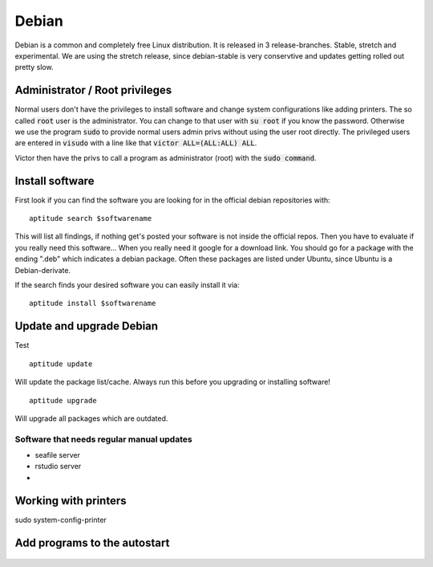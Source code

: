 ******
Debian
******

Debian is a common and completely free Linux distribution. It is released in 3 release-branches. Stable, stretch and experimental. We are using the stretch release, since debian-stable is very conservtive and updates getting rolled out pretty slow.


===============================
Administrator / Root privileges
===============================

Normal users don't have the privileges to install software and change system configurations like adding printers. The so called :code:`root` user is the administrator. You can change to that user with :code:`su root` if you know the password. Otherwise we use the program :code:`sudo` to provide normal users admin privs without using the user root directly. The privileged users are entered in :code:`visudo` with a line like that :code:`victor ALL=(ALL:ALL) ALL`.

Victor then have the privs to call a program as administrator (root) with the :code:`sudo command`.

================
Install software
================

First look if you can find the software you are looking for in the official debian repositories with:
::
    aptitude search $softwarename

This will list all findings, if nothing get's posted your software is not inside the official repos. Then you have to evaluate if you really need this software... When you really need it google for a download link. You should go for a package with the ending ".deb" which indicates a debian package. Often these packages are listed under Ubuntu, since Ubuntu is a Debian-derivate.



If the search finds your desired software you can easily install it via:
::
    aptitude install $softwarename



=========================
Update and upgrade Debian
=========================

Test
::
    aptitude update

Will update the package list/cache. Always run this before you upgrading or installing software!
::
    aptitude upgrade

Will upgrade all packages which are outdated.

------------------------------------------
Software that needs regular manual updates
------------------------------------------
- seafile server
- rstudio server
- 


=====================
Working with printers
=====================



sudo system-config-printer

=============================
Add programs to the autostart
=============================


.. figure:: appendix/pictures/startup1.jpg
   :width: 450px
   :alt: How to autostart a program